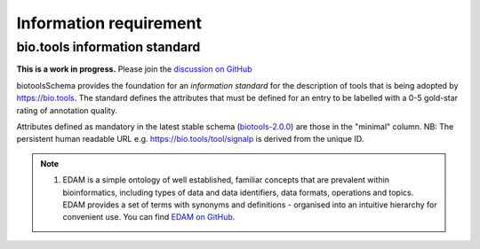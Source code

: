 Information requirement
=======================

bio.tools information standard
------------------------------

**This is a work in progress.**  Please join the `discussion on GitHub <https://github.com/bio-tools/biotoolsSchema/issues/77>`_

biotoolsSchema provides the foundation for an *information standard* for the description of tools that is being adopted by https://bio.tools.  The standard defines the attributes that must be defined for an entry to be labelled with a 0-5 gold-star rating of annotation quality.


.. image:: information_standard.png

Attributes defined as mandatory in the latest stable schema (`biotools-2.0.0 <https://github.com/bio-tools/biotoolsSchema/tree/master/versions/biotools-2.0.0>`_) are those in the "minimal" column.  NB:  The persistent human readable URL e.g. https://bio.tools/tool/signalp is derived from the unique ID.

.. csv-table::
   :header: "Attribute", "Description", "Format", "element"
   :widths: 15, 75, 10, 10, 10, 10, 10

   "**Name**", "Canonical software name assigned by the software developer or service provider", "Text", "``<name>``"
   "**Description**", "Short and concise textual description of the software function", "Text", "``<description>``"
   "**Homepage**", "Homepage of the software, or some URL that best serves this purpose", "URL", "``<homepage>``"
   "**Tool type**", "The type of application software: a discrete software entity can have more than one type.", "enum (from biotoolsSchema, see below)", "``<toolType>``"
   "**Unique ID**", "Unique ID of the tool that is assigned upon registration of the software in bio.tools", "Text (URL-safe version of tool name)", "``<toolID>``"
   "**Scientific topics**", "General scientific domain the software serves or other general category, *e.g.* 'Proteomics'", "Term and / or URI of `EDAM Topic <http://edamontology.org/topic_0004>`_ concept(s) (1)", "``<topic>``"
   "**Publications**", "Publications about the software", "DOI, PMID or PMCID", "``<publication>``"
   "**Contact information**", "Primary contact, *e.g.* a person, helpdesk or mailing list", "Email address and / or URL",  "``<contact>``"
   "**Scientific operations**", "The basic operation(s) performed by the software, *e.g.* 'Multiple sequence alignment'", "Term and / or URI of `EDAM Operation <http://edamontology.org/operation_0004>`_ concept(s)", "``<function><operation>``"
   "**General documentation**", "General documentation", "URL", "``<documentation><type>General</type>``"
   "**API documentation**", "Human-readable API documentation.", "URL", "``<documentation><type>API documentation</type>``"
   "**API specification**", "File providing an API specification for the software, e.g. Swagger/OpenAPI, WSDL or RAML file.", "``<download><type>API specification</type>``"
   "**Type of input & output data**", "Type of primary input / output data (if any), *e.g.* 'Protein sequences'", "Term and / or URI of `EDAM Data <http://edamontology.org/data_0006>`_ concept(s)", "``<function><input>/<output><data>``"
   "**Repository**", "Link to repository where source code, data and other files may be downloaded", "URL", "``<link><type>Repository</type>``"
   "**Source code**", "Software source code.", "``<download><type>Source code</type>``"
   "**License**", "Software or data usage license", "enum (from biotoolsSchema)", "``<labels><license>``"
   "**Terms of use**", "Rules that one must agree to abide by in order to use a service.", "URL", "``<link><type>Terms of use</type>``"
   "**Supported data formats**", "Allowed format(s) of primary inputs/outputs, *e.g.* 'FASTA'", "Term and / or URI of `EDAM Format <http://edamontology.org/format_1915>`_ concept(s)", "``<function><input>/<output><format>``"
   "**Helpdesk**", "Helpdesk providing support in using the software.", "URL", "``<link><type>Helpdesk</type>``"
   "**Issue tracker**", "Link to tracker for software issues, bug reports, feature requests etc.", "URL", "``<link><type>Issue tracker</type>``"
   "**Mailing list**", "Link to mailing list for software announcements, discussions, support etc.", "URL", "``<link><type>Mailing list</type>``"
   "**Operating system**", "The operating system supported by a downloadable software package.", "URL", "``<labels><OperatingSystem>``"
   "**Language**", "Name of programming language the software source code was written in.", "URL", "``<labels><Language>``"
   "**Cost**", "Monetary cost of acquiring the software.", "URL", "``<labels><Cost>``"
   "**Accessibility**", "Whether the software is freely available for use.", "URL", "``<labels><Accessibility>``"
   "**Maturity**", "How mature the software product is.", "URL", "``<labels><Maturity>``"

   


  
.. note:: (1) EDAM is a simple ontology of well established, familiar concepts that are prevalent within bioinformatics, including types of data and data identifiers, data formats, operations and topics. EDAM provides a set of terms with synonyms and definitions - organised into an intuitive hierarchy for convenient use.  You can find `EDAM on GitHub <https://github.com/edamontology/edamontology>`_.

